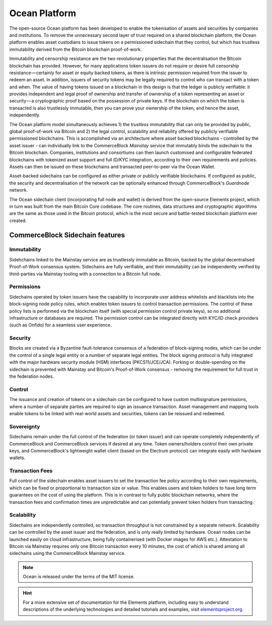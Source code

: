 Ocean Platform
================

.. image:: ocean.png
    :width: 140px
    :alt: Ocean Platform
    :align: center

The open-source Ocean platform has been developed to enable the tokenisation of assets and securities by companies and institutions. To remove the unnecessary second layer of trust required on a shared blockchain platform, the Ocean platform enables asset custodians to issue tokens on a permissioned sidechain that they control, but which has trustless immutability derived from the Bitcoin blockchain proof-of-work.

Immutability and censorship resistance are the two revolutionary properties that the decentralisation the Bitcoin blockchain has provided. However, for many applications token issuers do not require or desire full censorship resistance — certainly for asset or equity backed tokens, as there is intrinsic permission required from the issuer to redeem an asset. In addition, issuers of security tokens may be legally required to control who can transact with a token and when. The value of having tokens issued on a blockchain in this design is that the ledger is publicly verifiable: it provides independent and legal proof of ownership and transfer of ownership of a token representing an asset or security — a cryptographic proof based on the possession of private keys. If the blockchain on which the token is transacted is also trustlessly immutable, then you can prove your ownership of the token, and hence the asset, independently.

The Ocean platform model simultaneously achieves 1) the *trustless* immutability that can only be provided by public, global proof-of-work via Bitcoin and 2) the legal control, scalability and reliability offered by publicly verifiable permissioned blockchains. This is accomplished via an architecture where asset backed blockchains - controlled by the asset issuer - can individually link to the CommerceBlock *Mainstay* service that immutably binds the sidechain to the Bitcoin blockchain. Companies, institutions and consortiums can then launch customised and configurable federated blockchains with tokenized asset support and full ID/KYC integration, according to their own requirements and policies. Assets can then be issued on these blockchains and transacted peer-to-peer via the Ocean Wallet.

Asset-backed sidechains can be configured as either private or publicly verifiable blockchains. If configured as public, the security and decentralisation of the network can be optionally enhanced through CommerceBlock's *Guardnode* network. 

.. image:: cb-arch.png
    :width: 400px
    :alt: CommerceBlock archetecture
    :align: center

The Ocean sidechain client (incorporating full node and wallet) is derived from the open-source Elements project, which in turn was built from the main Bitcoin Core codebase. The core routines, data structures and cryptographic algorithms are the same as those used in the Bitcoin protocol, which is the most secure and battle-tested blockchain platform ever created.

CommerceBlock Sidechain features
################################

Immutability
------------

Sidehchains linked to the Mainstay service are as trustlessly immutable as Bitcoin, backed by the global decentralised Proof-of-Work consensus system. Sidechains are fully verifiable, and their immutability can be independently verified by third-parties via Mainstay tooling with a connection to a Bitcoin full node.

Permissions
-----------

Sidechains operated by token issuers have the capability to incorporate user address whitelists and blacklists into the block-signing node policy rules, which enables token issuers to control transaction permissions. The control of these policy lists is performed via the blockchain itself (with special permission control private keys), so no additional infrastructure or databases are required. The permission control can be integrated directly with KYC/ID check providers (such as Onfido) for a seamless user experience.

Security
--------

Blocks are created via a Byzantine fault-tolerance consensus of a federation of block-signing nodes, which can be under the control of a single legal entity or a number of separate legal entities. The block signing protocol is fully integrated with the major hardware security module (HSM) interfaces (PKCS11/JCE/JCA). Forking or double-spending on the sidechain is prevented with Mainstay and Bitcoin's Proof-of-Work consensus - removing the requirement for full trust in the federation nodes.

Control
-------

The issuance and creation of tokens on a sidechain can be configured to have custom multisignature permissions, where a number of separate parties are required to sign an issuance transaction. Asset management and mapping tools enable tokens to be linked with real-world assets and securities, tokens can be reissued and redeemed.

Sovereignty
-----------

Sidechains remain under the full control of the federation (or token issuer) and can operate completely independently of CommerceBlock and CommerceBlock services if desired at any time. Token owners/holders control their own private keys, and CommerceBlock's lightweight wallet client (based on the Electrum protocol) can integrate easily with hardware wallets.

Transaction Fees
----------------

Full control of the sidechain enables asset issuers to set the transaction fee policy according to their own requirements, which can be fixed or proportional to transaction size or value. This enables users and token holders to have long term guarantees on the cost of using the platform. This is in contrast to fully public blockchain networks, where the transaction fees and confirmation times are unpredictable and can potentially prevent token holders from transacting.

Scalability
-----------

Sidechains are independently controlled, so transaction throughput is not constrained by a separate network. Scalability can be controlled by the asset issuer and the federation, and is only really limited by hardware. Ocean nodes can be launched easily on cloud infrastructure, being fully containerised (with Docker images for AWS etc.). Attestation to Bitcoin via Mainstay requires only one Bitcoin transaction every 10 minutes, the cost of which is shared among all sidechains using the CommerceBlock Mainstay service. 

.. note::
	Ocean is released under the terms of the MIT license.

.. hint::
	For a more extensive set of documentation for the Elements platform, including easy to understand descriptions of the underlying technologies and detailed tutorials and examples, visit `elementsproject.org <http://elementsproject.org>`_.
